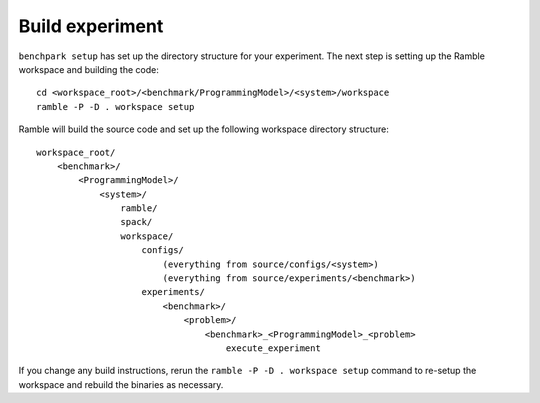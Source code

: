 ================
Build experiment
================

``benchpark setup`` has set up the directory structure for your experiment.  
The next step is setting up the Ramble workspace and building the code::

   cd <workspace_root>/<benchmark/ProgrammingModel>/<system>/workspace
   ramble -P -D . workspace setup  


Ramble will build the source code and set up the following workspace directory structure::

    workspace_root/
        <benchmark>/
            <ProgrammingModel>/
                <system>/
                    ramble/
                    spack/
                    workspace/
                        configs/
                            (everything from source/configs/<system>)
                            (everything from source/experiments/<benchmark>)
                        experiments/
                            <benchmark>/
                                <problem>/
                                    <benchmark>_<ProgrammingModel>_<problem>
                                        execute_experiment


If you change any build instructions, rerun the ``ramble -P -D . workspace setup`` command
to re-setup the workspace and rebuild the binaries as necessary.
